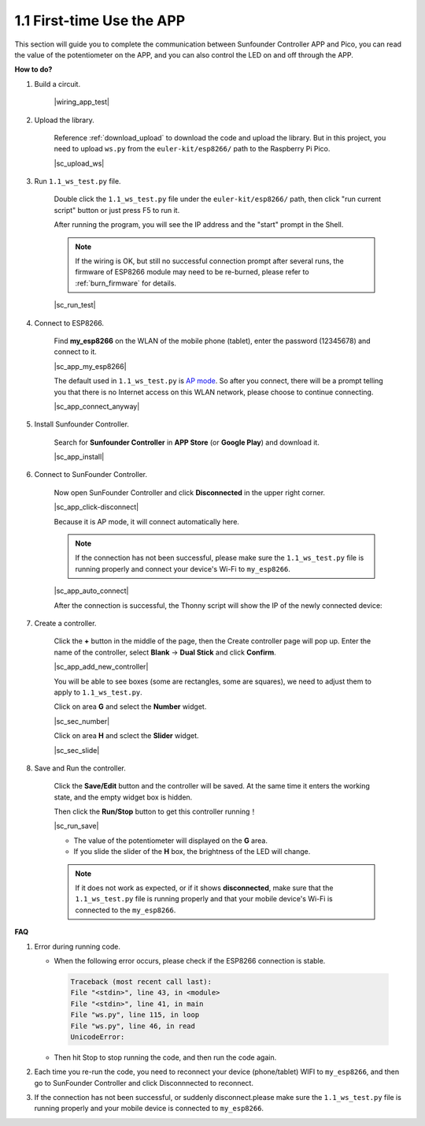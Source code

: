 .. _first_time_use:

1.1 First-time Use the APP
==============================


This section will guide you to complete the communication between Sunfounder Controller APP and Pico, you can read the value of the potentiometer on the APP, and you can also control the LED on and off through the APP.


**How to do?**

#. Build a circuit.

    |wiring_app_test|

#. Upload the library.

    Reference :ref:`download_upload` to download the code and upload the library. But in this project, you need to upload ``ws.py`` from the ``euler-kit/esp8266/`` path to the Raspberry Pi Pico.

    |sc_upload_ws|

#. Run ``1.1_ws_test.py`` file.

    Double click the ``1.1_ws_test.py`` file under the ``euler-kit/esp8266/`` path, then click "run current script" button or just press F5 to run it.

    After running the program, you will see the IP address and the "start" prompt in the Shell.

    .. note::
        If the wiring is OK, but still no successful connection prompt after several runs, the firmware of ESP8266 module may need to be re-burned, please refer to :ref:`burn_firmware` for details.

    |sc_run_test|

#. Connect to ESP8266.

    Find **my_esp8266** on the WLAN of the mobile phone (tablet), enter the password (12345678) and connect to it. 
    
    |sc_app_my_esp8266|

    The default used in ``1.1_ws_test.py`` is `AP mode <https://www.windowscentral.com/whats-difference-between-access-point-ap-mode-and-router-mode#:~:text=AP%20mode%20allows%20you%20to,individual%2C%20self%2Dcontained%20networks>`_. So after you connect, there will be a prompt telling you that there is no Internet access on this WLAN network, please choose to continue connecting.

    |sc_app_connect_anyway|

#. Install Sunfounder Controller.

    Search for **Sunfounder Controller** in **APP Store** (or **Google Play**) and download it.

    |sc_app_install|

#. Connect to SunFounder Controller.
    
    Now open SunFounder Controller and click **Disconnected** in the upper right corner.

    |sc_app_click-disconnect|

    Because it is AP mode, it will connect automatically here. 
    
    .. note::
        If the connection has not been successful, please make sure the ``1.1_ws_test.py`` file is running properly and connect your device's Wi-Fi to ``my_esp8266``.

    |sc_app_auto_connect|

    After the connection is successful, the Thonny script will show the IP of the newly connected device:

    .. code-block::
        :emphasize-lines: 5

        >>> %Run -c $EDITOR_CONTENT
            Connecting
            WebServer started on ws://192.168.4.1:8765
            start
            Connected from 192.168.4.3    

#. Create a controller.

    Click the **+** button in the middle of the page, then the Create controller page will pop up. Enter the name of the controller, select **Blank** -> **Dual Stick** and click **Confirm**.

    |sc_app_add_new_controller|

    You will be able to see boxes (some are rectangles, some are squares), we need to adjust them to apply to ``1.1_ws_test.py``.

    Click on area **G** and select the **Number** widget.

    |sc_sec_number|

    Click on area **H** and sclect the **Slider** widget.

    |sc_sec_slide|

#. Save and Run the controller.
    
    Click the **Save/Edit** button and the controller will be saved. At the same time it enters the working state, and the empty widget box is hidden.

    Then click the **Run/Stop** button to get this controller running！

    |sc_run_save|

    * The value of the potentiometer will displayed on the **G** area.
    * If you slide the slider of the **H** box, the brightness of the LED will change.

    .. note::
        If it does not work as expected, or if it shows **disconnected**, make sure that the ``1.1_ws_test.py`` file is running properly and that your mobile device's Wi-Fi is connected to the ``my_esp8266``.



**FAQ**

#. Error during running code.

   * When the following error occurs, please check if the ESP8266 connection is stable.

    .. code-block:: 
        
        Traceback (most recent call last):
        File "<stdin>", line 43, in <module>
        File "<stdin>", line 41, in main
        File "ws.py", line 115, in loop
        File "ws.py", line 46, in read
        UnicodeError:

   * Then hit Stop to stop running the code, and then run the code again.

#. Each time you re-run the code, you need to reconnect your device (phone/tablet) WIFI to ``my_esp8266``, and then go to SunFounder Controller and click Disconnnected to reconnect.


#. If the connection has not been successful, or suddenly disconnect.please make sure the ``1.1_ws_test.py`` file is running properly and your mobile device is connected to ``my_esp8266``.